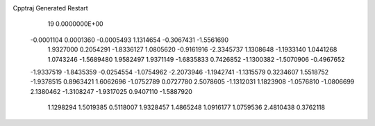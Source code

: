 Cpptraj Generated Restart                                                       
   19  0.0000000E+00
  -0.0001104   0.0001360  -0.0005493   1.1314654  -0.3067431  -1.5561690
   1.9327000   0.2054291  -1.8336127   1.0805620  -0.9161916  -2.3345737
   1.1308648  -1.1933140   1.0441268   1.0743246  -1.5689480   1.9582497
   1.9371149  -1.6835833   0.7426852  -1.1300382  -1.5070906  -0.4967652
  -1.9337519  -1.8435359  -0.0254554  -1.0754962  -2.2073946  -1.1942741
  -1.1315579   0.3234607   1.5518752  -1.9378515   0.8963421   1.6062696
  -1.0752789   0.0727780   2.5078605  -1.1312031   1.1823908  -1.0576810
  -1.0806699   2.1380462  -1.3108247  -1.9317025   0.9407110  -1.5887920
   1.1298294   1.5019385   0.5118007   1.9328457   1.4865248   1.0916177
   1.0759536   2.4810438   0.3762118
